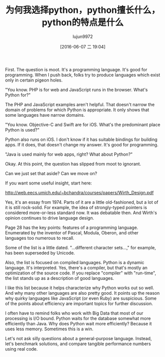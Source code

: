 #+TITLE: 为何我选择python，python擅长什么，python的特点是什么
#+URL: http://slott-softwarearchitect.blogspot.com/2016/05/why-python-whats-it-good-for-how-is-it.html
#+AUTHOR: lujun9972
#+CATEGORY: Python Common
#+DATE: [2016-06-07 二 19:04]
#+OPTIONS: ^:{}

First. The question is moot. It's a programming language. It's good for programming.
When I push back, folks try to produce languages which exist only in certain pigeon holes.

"You know. PHP is for web and JavaScript runs in the browser. What's Python for?"

The PHP and JavaScript examples aren't helpful. That doesn't narrow the domain of problems for which Python is appropriate. It only shows that some languages have narrow domains.

"You know. Objective-C and Swift are for iOS. What's the predominant place Python is used?"

Python also runs on iOS. I don't know if it has suitable bindings for building apps. If it does, that doesn't change my answer. It's good for programming.

"Java is used mainly for web apps, right? What about Python?"

Okay. At this point, the question has slipped from moot to ignorant.

Can we just set that aside? Can we move on?

If you want some useful insight, start here:

http://web.eecs.umich.edu/~bchandra/courses/papers/Wirth_Design.pdf

Yes, it's an essay from 1974. Parts of it are a little old-fashioned, but a lot of it is still rock-solid. For example, the idea of strongly-typed pointers is considered more-or-less standard now. It was debatable then. And Wirth's opinion continues to drive language design.

Page 28 has the key points: features of a programming language. Enumerated by the inventor of Pascal, Modula, Oberon, and other languages too numerous to recall.

Some of the list is a little dated. "...different character sets...," for example, has been superseded by Unicode.

Also, the list is focused on compiled languages. Python is a dynamic language. It's interpreted. Yes, there's a compiler, but that's mostly an optimization of the source code. If you replace "compiler" with "run-time", the list stands up as a description of good languages.

I like this list because it helps characterize why Python works out so well. And why many other languages are also pretty good. It points up the reason why quirky languages like JavaScript (or even Ruby) are suspicious. Some of the points about efficiency are important topics for further discussion.

I often have to remind folks who work with Big Data that most of our processing is I/O bound. Python waits for the database somewhat more efficiently than Java. Why does Python wait more efficiently? Because it uses less memory. Sometimes this is a win.

Let's not ask silly questions about a general-purpose language. Instead, let's benchmark solutions, and compare tangible performance numbers using real code.
